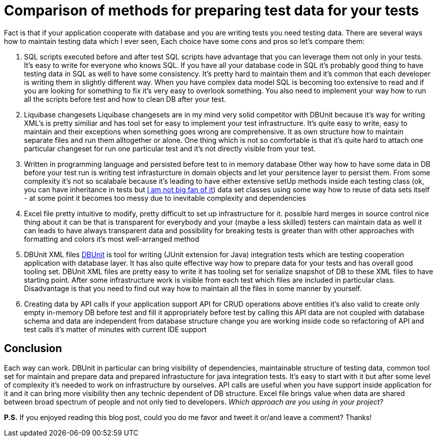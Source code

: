 = Comparison of methods for preparing test data for your tests
:hp-image: /covers/comparison-of-methos-for-preparing-test-data.png
:hp-tags: dbunit, test data, testing
:hp-alt-title: Comparison of methods for preparing test data for your tests
:published_at: 2016-01-13
:not-big-fan-link: http://www.petrikainulainen.net/programming/unit-testing/3-reasons-why-we-should-not-use-inheritance-in-our-tests[I am not big fan of it]
:dbunit-link: http://dbunit.sourceforge.net[DBUnit]

Fact is that if your application cooperate with database and you are writing tests you need testing data. There are several ways how to maintain testing data which I ever seen, Each choice have some cons and pros so let's compare them:

. SQL scripts executed before and after test
SQL scripts have advantage that you can leverage them not only in your tests.
It's easy to write for everyone who knows SQL.
If you have all your database code in SQL it's probably good thing to have testing data in SQL as well to have some consistency.
It's pretty hard to maintain them and it's common that each developer is writing them in slightly different way. When you have complex data model SQL is becoming too extensive to read and if you are looking for something to fix it's very easy to overlook something. You also need to implement your way how to run all the scripts before test and how to clean DB after your test.
. Liquibase changesets
Liquibase changesets are in my mind very solid competitor with DBUnit because it's way for writing XML's is pretty similiar and has tool set for easy to implement your test infrastructure. It's quite easy to write, easy to maintain and their exceptions when something goes wrong are comprehensive. It as own structure how to maintain separate files and run them alltogether or alone. One thing which is not so comfortable is that it's quite hard to attach one particular changeset for run one particular test and it's not directly visible from your test.
. Written in programming language and persisted before test to in memory database
Other way how to have some data in DB before your test run is writing test infrasturcture in domain objects and let your persitence layer to persist them. From some complexity it's not so scalabale because it's leading to have either
extensive setUp methods inside each testing class (ok, you can have inheritance in tests but {not-big-fan-link})
data set classes using some way how to reuse of data sets itself - at some point it becomes too messy due to inevitable complexity and dependencies
. Excel file
pretty intuitive to modify, pretty difficult to set up infrastructure for it. 
possible hard merges in source control
nice thing about it can be that is transparent for everybody and your (maybe a less skilled) testers can maintain data as well 
it can leads to have always transparent data and possibility for breaking tests is greater than with other approaches
with formatting and colors it’s most well-arranged method
. DBUnit XML files
{dbunit-link} is tool for writing (JUnit extension for Java) integration tests which are testing cooperation application with database layer. It has also quite effective way how to prepare data for your tests and has overall good tooling set.
DBUnit XML files are pretty easy to write
it has tooling set for serialize snapshot of DB to these XML files to have starting point. After some infrastructure work is visible from each test which files are included in particular class. Disadvantage is that you need to find out way how to maintain all the files in some manner by yourself.
. Creating data by API calls
if your application support API for CRUD operations above entities it’s also valid to create only empty in-memory DB before test and fill it appropriately before test by calling this API
data are not coupled with database schema and data are independent from database structure change
you are working inside code so refactoring of API and test calls it’s matter of minutes with current IDE support

== Conclusion

Each way can work. DBUnit in particular can bring visibility of dependencies, maintainable structure of testing data, common tool set for maintain and prepare data and prepared infrastucture for java integration tests. It's easy to start with it but after some level of complexity it's needed to work on infrastructure by ourselves. API calls are useful when you have support inside application for it and it can bring more visibility then any technic dependent of DB structure. Excel file brings value when data are shared between broad spectrum of people and not only tied to developers. _Which approach are you using in your project?_

*P.S.* If you enjoyed reading this blog post, could you do me favor and tweet it or/and leave a comment? Thanks!